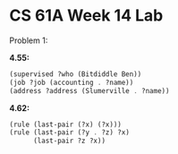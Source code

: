 * CS 61A Week 14 Lab

Problem 1:

*4.55:*

#+begin_src scheme
  (supervised ?who (Bitdiddle Ben))
  (job ?job (accounting . ?name))
  (address ?address (Slumerville . ?name))
#+end_src

*4.62:*

#+begin_src scheme
  (rule (last-pair (?x) (?x)))
  (rule (last-pair (?y . ?z) ?x)
        (last-pair ?z ?x))
#+end_src
